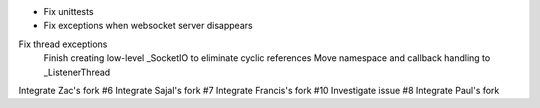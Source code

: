 + Fix unittests
+ Fix exceptions when websocket server disappears
Fix thread exceptions
    Finish creating low-level _SocketIO to eliminate cyclic references
    Move namespace and callback handling to _ListenerThread

Integrate Zac's fork #6
Integrate Sajal's fork #7
Integrate Francis's fork #10
Investigate issue #8
Integrate Paul's fork
